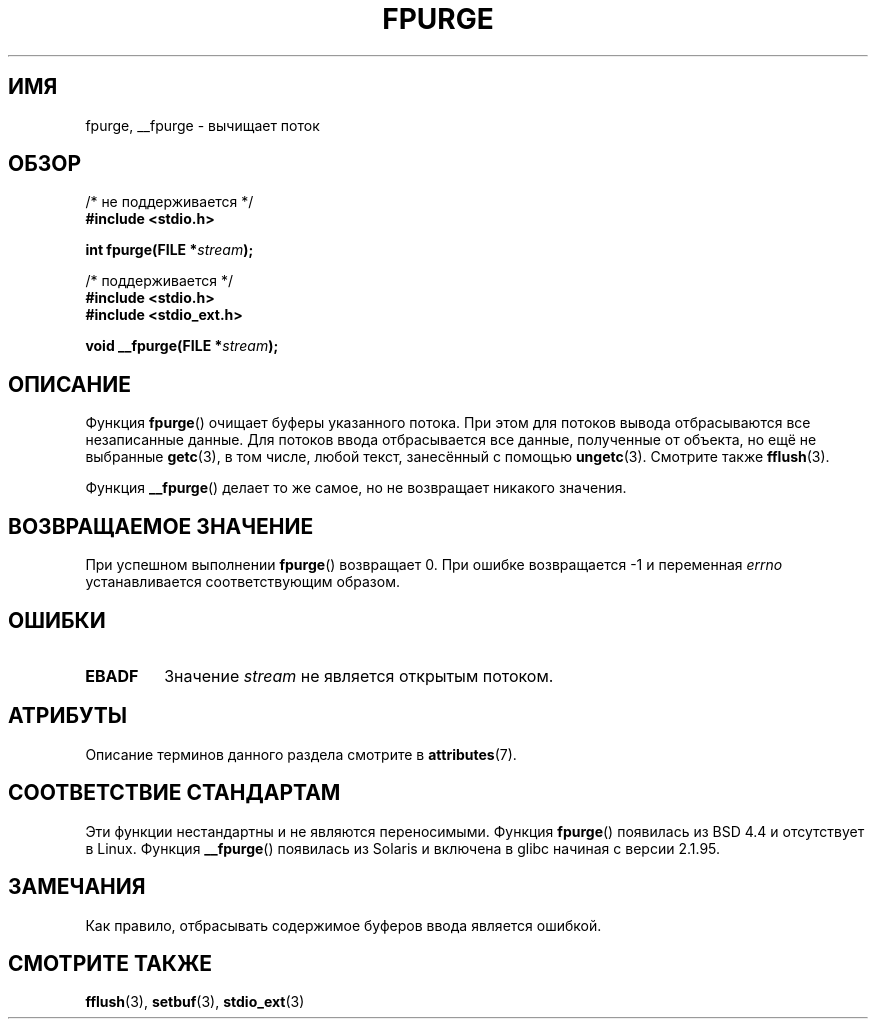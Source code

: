.\" -*- mode: troff; coding: UTF-8 -*-
.\" Copyright (C) 2001 Andries Brouwer <aeb@cwi.nl>.
.\"
.\" %%%LICENSE_START(VERBATIM)
.\" Permission is granted to make and distribute verbatim copies of this
.\" manual provided the copyright notice and this permission notice are
.\" preserved on all copies.
.\"
.\" Permission is granted to copy and distribute modified versions of this
.\" manual under the conditions for verbatim copying, provided that the
.\" entire resulting derived work is distributed under the terms of a
.\" permission notice identical to this one.
.\"
.\" Since the Linux kernel and libraries are constantly changing, this
.\" manual page may be incorrect or out-of-date.  The author(s) assume no
.\" responsibility for errors or omissions, or for damages resulting from
.\" the use of the information contained herein.  The author(s) may not
.\" have taken the same level of care in the production of this manual,
.\" which is licensed free of charge, as they might when working
.\" professionally.
.\"
.\" Formatted or processed versions of this manual, if unaccompanied by
.\" the source, must acknowledge the copyright and authors of this work.
.\" %%%LICENSE_END
.\"
.\"*******************************************************************
.\"
.\" This file was generated with po4a. Translate the source file.
.\"
.\"*******************************************************************
.TH FPURGE 3 2017\-09\-15 "" "Руководство программиста Linux"
.SH ИМЯ
fpurge, __fpurge \- вычищает поток
.SH ОБЗОР
.nf
/* не поддерживается */
\fB#include <stdio.h>\fP
.PP
\fBint fpurge(FILE *\fP\fIstream\fP\fB);\fP

/* поддерживается */
\fB#include <stdio.h>\fP
\fB#include <stdio_ext.h>\fP
.PP
\fBvoid  __fpurge(FILE *\fP\fIstream\fP\fB);\fP
.fi
.SH ОПИСАНИЕ
Функция \fBfpurge\fP() очищает буферы указанного потока. При этом для потоков
вывода отбрасываются все незаписанные данные. Для потоков ввода
отбрасывается все данные, полученные от объекта, но ещё не выбранные
\fBgetc\fP(3), в том числе, любой текст, занесённый с помощью
\fBungetc\fP(3). Смотрите также \fBfflush\fP(3).
.PP
Функция \fB__fpurge\fP() делает то же самое, но не возвращает никакого
значения.
.SH "ВОЗВРАЩАЕМОЕ ЗНАЧЕНИЕ"
При успешном выполнении \fBfpurge\fP() возвращает 0. При ошибке возвращается \-1
и переменная \fIerrno\fP устанавливается соответствующим образом.
.SH ОШИБКИ
.TP 
\fBEBADF\fP
Значение \fIstream\fP не является открытым потоком.
.SH АТРИБУТЫ
Описание терминов данного раздела смотрите в \fBattributes\fP(7).
.TS
allbox;
lb lb lb
l l l.
Интерфейс	Атрибут	Значение
T{
\fB__fpurge\fP()
T}	Безвредность в нитях	MT\-Safe race:stream
.TE
.sp 1
.SH "СООТВЕТСТВИЕ СТАНДАРТАМ"
Эти функции нестандартны и не являются переносимыми. Функция \fBfpurge\fP()
появилась из BSD 4.4 и отсутствует в Linux. Функция \fB__fpurge\fP() появилась
из Solaris и включена в glibc начиная с версии 2.1.95.
.SH ЗАМЕЧАНИЯ
Как правило, отбрасывать содержимое буферов ввода является ошибкой.
.SH "СМОТРИТЕ ТАКЖЕ"
.\" .BR fclean (3),
\fBfflush\fP(3), \fBsetbuf\fP(3), \fBstdio_ext\fP(3)
